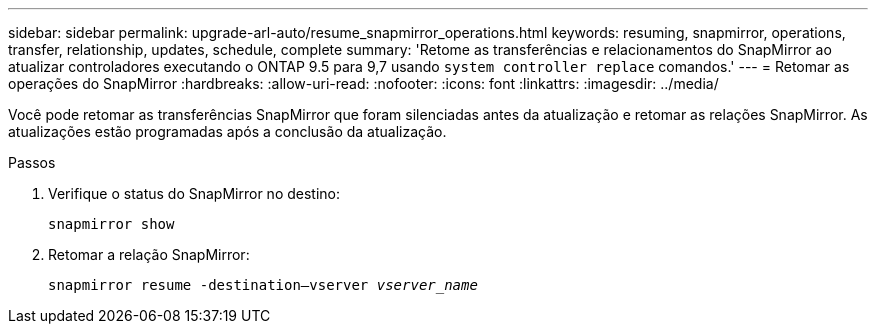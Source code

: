 ---
sidebar: sidebar 
permalink: upgrade-arl-auto/resume_snapmirror_operations.html 
keywords: resuming, snapmirror, operations, transfer, relationship, updates, schedule, complete 
summary: 'Retome as transferências e relacionamentos do SnapMirror ao atualizar controladores executando o ONTAP 9.5 para 9,7 usando `system controller replace` comandos.' 
---
= Retomar as operações do SnapMirror
:hardbreaks:
:allow-uri-read: 
:nofooter: 
:icons: font
:linkattrs: 
:imagesdir: ../media/


[role="lead"]
Você pode retomar as transferências SnapMirror que foram silenciadas antes da atualização e retomar as relações SnapMirror. As atualizações estão programadas após a conclusão da atualização.

.Passos
. Verifique o status do SnapMirror no destino:
+
`snapmirror show`

. Retomar a relação SnapMirror:
+
`snapmirror resume -destination–vserver _vserver_name_`


